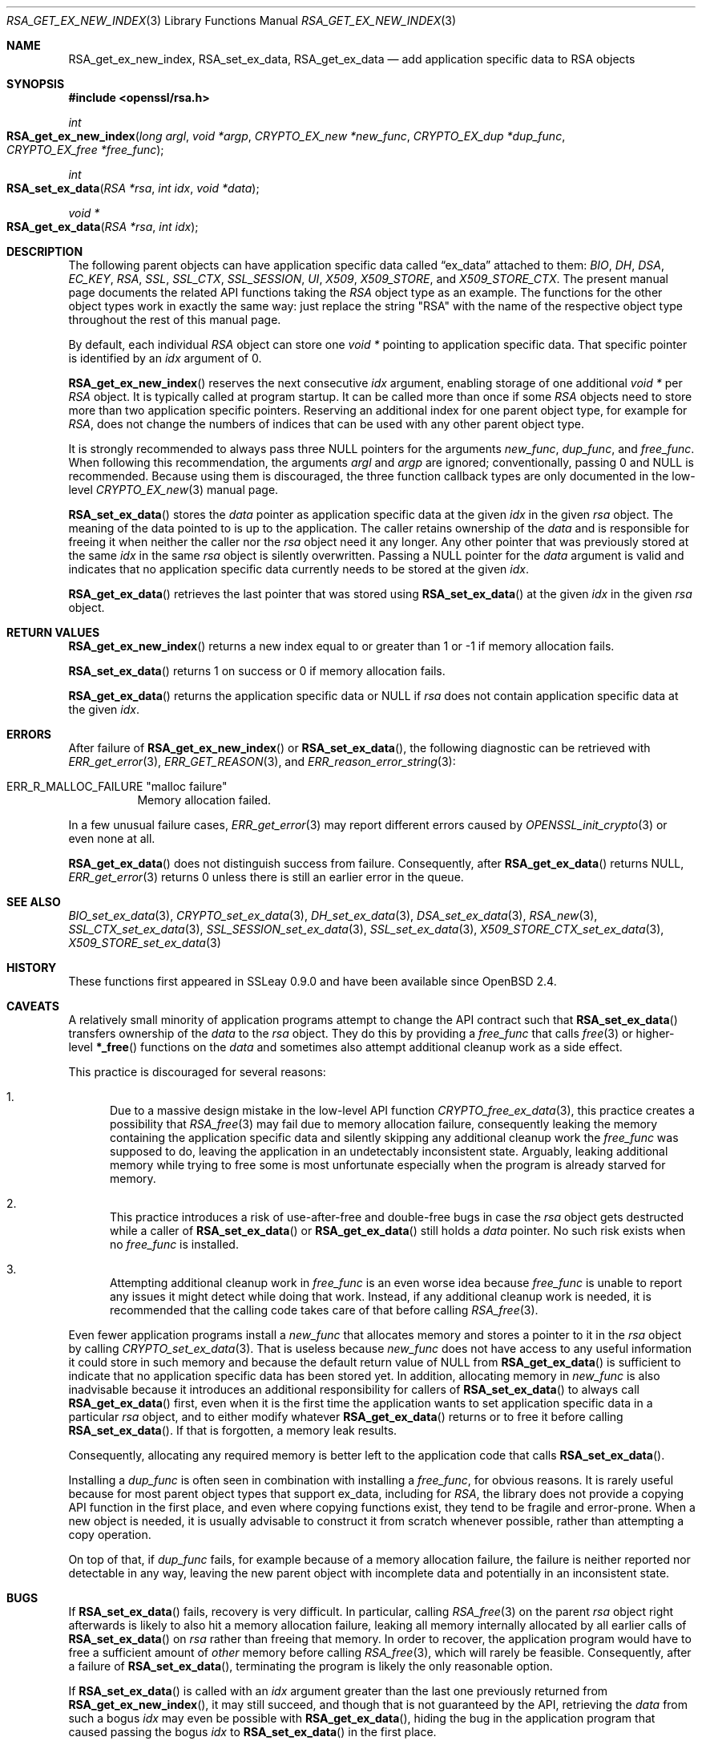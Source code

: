 .\" $OpenBSD: RSA_get_ex_new_index.3,v 1.12 2023/09/18 14:49:43 schwarze Exp $
.\"
.\" Copyright (c) 2023 Ingo Schwarze <schwarze@openbsd.org>
.\"
.\" Permission to use, copy, modify, and distribute this software for any
.\" purpose with or without fee is hereby granted, provided that the above
.\" copyright notice and this permission notice appear in all copies.
.\"
.\" THE SOFTWARE IS PROVIDED "AS IS" AND THE AUTHOR DISCLAIMS ALL WARRANTIES
.\" WITH REGARD TO THIS SOFTWARE INCLUDING ALL IMPLIED WARRANTIES OF
.\" MERCHANTABILITY AND FITNESS. IN NO EVENT SHALL THE AUTHOR BE LIABLE FOR
.\" ANY SPECIAL, DIRECT, INDIRECT, OR CONSEQUENTIAL DAMAGES OR ANY DAMAGES
.\" WHATSOEVER RESULTING FROM LOSS OF USE, DATA OR PROFITS, WHETHER IN AN
.\" ACTION OF CONTRACT, NEGLIGENCE OR OTHER TORTIOUS ACTION, ARISING OUT OF
.\" OR IN CONNECTION WITH THE USE OR PERFORMANCE OF THIS SOFTWARE.
.\"
.Dd $Mdocdate: September 18 2023 $
.Dt RSA_GET_EX_NEW_INDEX 3
.Os
.Sh NAME
.Nm RSA_get_ex_new_index ,
.Nm RSA_set_ex_data ,
.Nm RSA_get_ex_data
.Nd add application specific data to RSA objects
.Sh SYNOPSIS
.In openssl/rsa.h
.Ft int
.Fo RSA_get_ex_new_index
.Fa "long argl"
.Fa "void *argp"
.Fa "CRYPTO_EX_new *new_func"
.Fa "CRYPTO_EX_dup *dup_func"
.Fa "CRYPTO_EX_free *free_func"
.Fc
.Ft int
.Fo RSA_set_ex_data
.Fa "RSA *rsa"
.Fa "int idx"
.Fa "void *data"
.Fc
.Ft void *
.Fo RSA_get_ex_data
.Fa "RSA *rsa"
.Fa "int idx"
.Fc
.Sh DESCRIPTION
The following parent objects can have application specific data called
.Dq ex_data
attached to them:
.Vt BIO , DH , DSA , EC_KEY , RSA ,
.Vt SSL , SSL_CTX , SSL_SESSION , UI , X509 , X509_STORE ,
and
.Vt X509_STORE_CTX .
.\" CRYPTO_EX_INDEX_APP and CRYPTO_EX_INDEX_UI_METHOD are unused.
The present manual page documents the related API functions taking the
.Vt RSA
object type as an example.
The functions for the other object types work in exactly the same way:
just replace the string
.Qq RSA
with the name of the respective object type
throughout the rest of this manual page.
.Pp
By default, each individual
.Vt RSA
object can store one
.Vt void *
pointing to application specific data.
That specific pointer is identified by an
.Fa idx
argument of 0.
.Pp
.Fn RSA_get_ex_new_index
reserves the next consecutive
.Fa idx
argument, enabling storage of one additional
.Vt void *
per
.Vt RSA
object.
It is typically called at program startup.
It can be called more than once if some
.Vt RSA
objects need to store more than two application specific pointers.
Reserving an additional index for one parent object type, for example for
.Vt RSA ,
does not change the numbers of indices that can be used
with any other parent object type.
.Pp
It is strongly recommended to always pass three
.Dv NULL
pointers for the arguments
.Fa new_func ,
.Fa dup_func ,
and
.Fa free_func .
When following this recommendation, the arguments
.Fa argl
and
.Fa argp
are ignored; conventionally, passing 0 and
.Dv NULL
is recommended.
Because using them is discouraged, the three function callback types
are only documented in the low-level
.Xr CRYPTO_EX_new 3
manual page.
.Pp
.Fn RSA_set_ex_data
stores the
.Fa data
pointer as application specific data at the given
.Fa idx
in the given
.Fa rsa
object.
The meaning of the data pointed to is up to the application.
The caller retains ownership of the
.Fa data
and is responsible for freeing it when neither the caller nor the
.Fa rsa
object need it any longer.
Any other pointer that was previously stored at the same
.Fa idx
in the same
.Fa rsa
object is silently overwritten.
Passing a
.Dv NULL
pointer for the
.Fa data
argument is valid and indicates that no application specific data
currently needs to be stored at the given
.Fa idx .
.Pp
.Fn RSA_get_ex_data
retrieves the last pointer that was stored using
.Fn RSA_set_ex_data
at the given
.Fa idx
in the given
.Fa rsa
object.
.Sh RETURN VALUES
.Fn RSA_get_ex_new_index
returns a new index equal to or greater than 1
or \-1 if memory allocation fails.
.Pp
.Fn RSA_set_ex_data
returns 1 on success or 0 if memory allocation fails.
.Pp
.Fn RSA_get_ex_data
returns the application specific data or
.Dv NULL
if
.Fa rsa
does not contain application specific data at the given
.Fa idx .
.Sh ERRORS
After failure of
.Fn RSA_get_ex_new_index
or
.Fn RSA_set_ex_data ,
the following diagnostic can be retrieved with
.Xr ERR_get_error 3 ,
.Xr ERR_GET_REASON 3 ,
and
.Xr ERR_reason_error_string 3 :
.Bl -tag -width Ds
.It Dv ERR_R_MALLOC_FAILURE Qq "malloc failure"
Memory allocation failed.
.El
.Pp
In a few unusual failure cases,
.Xr ERR_get_error 3
may report different errors caused by
.Xr OPENSSL_init_crypto 3
or even none at all.
.Pp
.Fn RSA_get_ex_data
does not distinguish success from failure.
Consequently, after
.Fn RSA_get_ex_data
returns
.Dv NULL ,
.Xr ERR_get_error 3
returns 0 unless there is still an earlier error in the queue.
.Sh SEE ALSO
.Xr BIO_set_ex_data 3 ,
.Xr CRYPTO_set_ex_data 3 ,
.Xr DH_set_ex_data 3 ,
.Xr DSA_set_ex_data 3 ,
.Xr RSA_new 3 ,
.Xr SSL_CTX_set_ex_data 3 ,
.Xr SSL_SESSION_set_ex_data 3 ,
.Xr SSL_set_ex_data 3 ,
.Xr X509_STORE_CTX_set_ex_data 3 ,
.Xr X509_STORE_set_ex_data 3
.Sh HISTORY
These functions first appeared in SSLeay 0.9.0
and have been available since
.Ox 2.4 .
.Sh CAVEATS
A relatively small minority of application programs
attempt to change the API contract such that
.Fn RSA_set_ex_data
transfers ownership of the
.Fa data
to the
.Fa rsa
object.
They do this by providing a
.Fa free_func
that calls
.Xr free 3
or higher-level
.Fn *_free
functions on the
.Fa data
and sometimes also attempt additional cleanup work as a side effect.
.Pp
This practice is discouraged for several reasons:
.Bl -enum
.It
Due to a massive design mistake in the low-level API function
.Xr CRYPTO_free_ex_data 3 ,
this practice creates a possibility that
.Xr RSA_free 3
may fail due to memory allocation failure, consequently leaking the
memory containing the application specific data and silently skipping
any additional cleanup work the
.Fa free_func
was supposed to do, leaving the application in an undetectably
inconsistent state.
Arguably, leaking additional memory while trying to free some
is most unfortunate especially when the program
is already starved for memory.
.It
This practice introduces a risk of use-after-free and double-free
bugs in case the
.Fa rsa
object gets destructed while a caller of
.Fn RSA_set_ex_data
or
.Fn RSA_get_ex_data
still holds a
.Fa data
pointer.
No such risk exists when no
.Fa free_func
is installed.
.It
Attempting additional cleanup work in
.Fa free_func
is an even worse idea because
.Fa free_func
is unable to report any issues it might detect while doing that work.
Instead, if any additional cleanup work is needed, it is recommended
that the calling code takes care of that before calling
.Xr RSA_free 3 .
.El
.Pp
Even fewer application programs install a
.Fa new_func
that allocates memory and stores a pointer to it in the
.Fa rsa
object by calling
.Xr CRYPTO_set_ex_data 3 .
That is useless because
.Fa new_func
does not have access to any useful information it could store in such memory
and because the default return value of
.Dv NULL
from
.Fn RSA_get_ex_data
is sufficient to indicate
that no application specific data has been stored yet.
In addition, allocating memory in
.Fa new_func
is also inadvisable because it introduces an additional responsibility
for callers of
.Fn RSA_set_ex_data
to always call
.Fn RSA_get_ex_data
first, even when it is the first time the application wants to set
application specific data in a particular
.Fa rsa
object, and to either modify whatever
.Fn RSA_get_ex_data
returns or to free it before calling
.Fn RSA_set_ex_data .
If that is forgotten, a memory leak results.
.Pp
Consequently, allocating any required memory
is better left to the application code that calls
.Fn RSA_set_ex_data .
.Pp
Installing a
.Fa dup_func
is often seen in combination with installing a
.Fa free_func ,
for obvious reasons.
It is rarely useful because for most parent object types
that support ex_data, including for
.Vt RSA ,
the library does not provide a copying API function in the first place, and
even where copying functions exist, they tend to be fragile and error-prone.
When a new object is needed, it is usually advisable to construct it from
scratch whenever possible, rather than attempting a copy operation.
.Pp
On top of that, if
.Fa dup_func
fails, for example because of a memory allocation failure, the
failure is neither reported nor detectable in any way, leaving the
new parent object with incomplete data and potentially in an
inconsistent state.
.Sh BUGS
If
.Fn RSA_set_ex_data
fails, recovery is very difficult.
In particular, calling
.Xr RSA_free 3
on the parent
.Fa rsa
object right afterwards is likely to also hit a memory allocation
failure, leaking all memory internally allocated by all earlier calls of
.Fn RSA_set_ex_data
on
.Fa rsa
rather than freeing that memory.
In order to recover, the application program
would have to free a sufficient amount of
.Em other
memory before calling
.Xr RSA_free 3 ,
which will rarely be feasible.
Consequently, after a failure of
.Fn RSA_set_ex_data ,
terminating the program is likely the only reasonable option.
.Pp
If
.Fn RSA_set_ex_data
is called with an
.Fa idx
argument greater than the last one previously returned from
.Fn RSA_get_ex_new_index ,
it may still succeed, and though that is not guaranteed by the API,
retrieving the
.Fa data
from such a bogus
.Fa idx
may even be possible with
.Fn RSA_get_ex_data ,
hiding the bug in the application program that caused passing the bogus
.Fa idx
to
.Fn RSA_set_ex_data
in the first place.
.Pp
If the bogus
.Fa idx
argument is large,
.Fn RSA_set_ex_data
may uselessly allocate a large amount of memory.
Calling
.Xr RSA_free 3
on the parent
.Fa rsa
object is the only way to recover that memory.
.Pp
If the bogus
.Fa idx
argument is very large,
.Fn RSA_set_ex_data
is likely to cause a significant delay before eventually failing
due to memory exhaustion.
It is likely to return without releasing the memory already
allocated, causing any subsequent attempt to allocate memory
for other purposes to fail, too.
In this situation, what was said above about failure of
.Fn RSA_set_ex_data
applies, so terminating the program is likely the only reasonable option.

